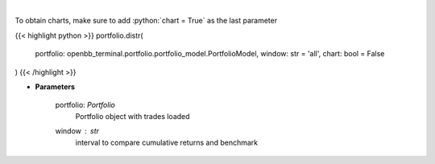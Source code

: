 .. role:: python(code)
    :language: python
    :class: highlight

|

.. raw:: html

    <h3>
    > Display daily returns
    </h3>

To obtain charts, make sure to add :python:`chart = True` as the last parameter

{{< highlight python >}}
portfolio.distr(
    portfolio: openbb_terminal.portfolio.portfolio_model.PortfolioModel,
    window: str = 'all',
    chart: bool = False
)
{{< /highlight >}}

* **Parameters**

    portfolio: *Portfolio*
        Portfolio object with trades loaded
    window : *str*
        interval to compare cumulative returns and benchmark
    